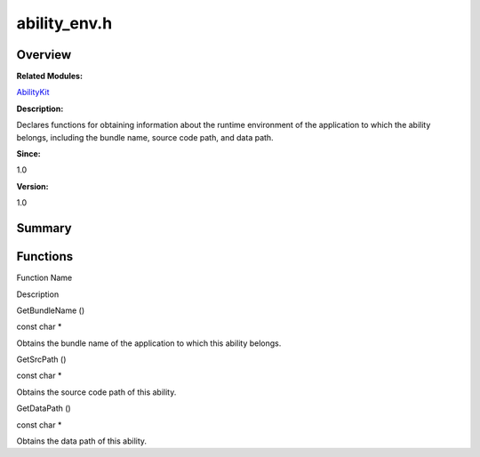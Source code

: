 ability_env.h
=============

**Overview**\ 
--------------

**Related Modules:**

`AbilityKit <abilitykit.rst>`__

**Description:**

Declares functions for obtaining information about the runtime
environment of the application to which the ability belongs, including
the bundle name, source code path, and data path.

**Since:**

1.0

**Version:**

1.0

**Summary**\ 
-------------

Functions
---------

.. raw:: html

   <table>

.. raw:: html

   <thead align="left">

.. raw:: html

   <tr id="row1594835159093524">

.. raw:: html

   <th class="cellrowborder" valign="top" width="50%" id="mcps1.1.3.1.1">

.. raw:: html

   <p id="p1261291382093524">

Function Name

.. raw:: html

   </p>

.. raw:: html

   </th>

.. raw:: html

   <th class="cellrowborder" valign="top" width="50%" id="mcps1.1.3.1.2">

.. raw:: html

   <p id="p2012599775093524">

Description

.. raw:: html

   </p>

.. raw:: html

   </th>

.. raw:: html

   </tr>

.. raw:: html

   </thead>

.. raw:: html

   <tbody>

.. raw:: html

   <tr id="row274390902093524">

.. raw:: html

   <td class="cellrowborder" valign="top" width="50%" headers="mcps1.1.3.1.1 ">

.. raw:: html

   <p id="p774414126093524">

GetBundleName ()

.. raw:: html

   </p>

.. raw:: html

   </td>

.. raw:: html

   <td class="cellrowborder" valign="top" width="50%" headers="mcps1.1.3.1.2 ">

.. raw:: html

   <p id="p216718655093524">

const char \*

.. raw:: html

   </p>

.. raw:: html

   <p id="p1107311738093524">

Obtains the bundle name of the application to which this ability
belongs.

.. raw:: html

   </p>

.. raw:: html

   </td>

.. raw:: html

   </tr>

.. raw:: html

   <tr id="row1632879157093524">

.. raw:: html

   <td class="cellrowborder" valign="top" width="50%" headers="mcps1.1.3.1.1 ">

.. raw:: html

   <p id="p1508134515093524">

GetSrcPath ()

.. raw:: html

   </p>

.. raw:: html

   </td>

.. raw:: html

   <td class="cellrowborder" valign="top" width="50%" headers="mcps1.1.3.1.2 ">

.. raw:: html

   <p id="p2130390705093524">

const char \*

.. raw:: html

   </p>

.. raw:: html

   <p id="p158574520093524">

Obtains the source code path of this ability.

.. raw:: html

   </p>

.. raw:: html

   </td>

.. raw:: html

   </tr>

.. raw:: html

   <tr id="row568318275093524">

.. raw:: html

   <td class="cellrowborder" valign="top" width="50%" headers="mcps1.1.3.1.1 ">

.. raw:: html

   <p id="p1282995364093524">

GetDataPath ()

.. raw:: html

   </p>

.. raw:: html

   </td>

.. raw:: html

   <td class="cellrowborder" valign="top" width="50%" headers="mcps1.1.3.1.2 ">

.. raw:: html

   <p id="p51609350093524">

const char \*

.. raw:: html

   </p>

.. raw:: html

   <p id="p815999612093524">

Obtains the data path of this ability.

.. raw:: html

   </p>

.. raw:: html

   </td>

.. raw:: html

   </tr>

.. raw:: html

   </tbody>

.. raw:: html

   </table>
